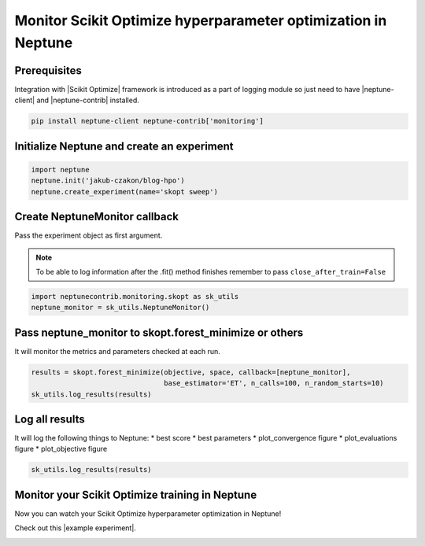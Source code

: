 Monitor Scikit Optimize hyperparameter optimization in Neptune
==============================================================
.. image:: ../_static/images/others/skopt_neptuneai.png
   :target: ../_static/images/others/skopt_neptuneai.png
   :alt: Scikit Optimize Neptune integration

Prerequisites
-------------
Integration with |Scikit Optimize| framework is introduced as a part of logging module so just need to have |neptune-client| and |neptune-contrib| installed.

.. code-block:: bash

    pip install neptune-client neptune-contrib['monitoring']


Initialize Neptune and create an experiment
-------------------------------------------

.. code-block:: python3

    import neptune
    neptune.init('jakub-czakon/blog-hpo')
    neptune.create_experiment(name='skopt sweep')


Create **NeptuneMonitor** callback
---------------------------------
Pass the experiment object as first argument.

.. note:: To be able to log information after the .fit() method finishes remember to pass ``close_after_train=False``

.. code-block:: python3

    import neptunecontrib.monitoring.skopt as sk_utils
    neptune_monitor = sk_utils.NeptuneMonitor()

Pass **neptune_monitor** to **skopt.forest_minimize** or others
---------------------------------------------------------------
It will monitor the metrics and parameters checked at each run.

.. code-block:: python3

    results = skopt.forest_minimize(objective, space, callback=[neptune_monitor],
                                    base_estimator='ET', n_calls=100, n_random_starts=10)
    sk_utils.log_results(results)

Log all results
---------------
It will log the following things to Neptune:
* best score
* best parameters
* plot_convergence figure
* plot_evaluations figure
* plot_objective figure

.. code-block:: python3

    sk_utils.log_results(results)

Monitor your Scikit Optimize training in Neptune
---------------------------------------
Now you can watch your Scikit Optimize hyperparameter optimization in Neptune!

Check out this |example experiment|.

.. image:: ../_static/images/skopt/skopt_monitoring.gif
   :target: ../_static/images/skopt/skopt_monitoring.gif
   :alt: Scikit Optimize monitoring in Neptune

.. External links

.. |Scikit Optimize| raw:: html

    <a href="https://scikit-optimize.github.io/stable/" target="_blank">Scikit Optimize</a>

.. |example experiment| raw:: html

    <a href="https://ui.neptune.ai/jakub-czakon/blog-hpo/e/BLOG-99/logs" target="_blank">example experiment</a>

.. |neptune-client| raw:: html

    <a href="https://github.com/neptune-ai/neptune-client" target="_blank">neptune-client</a>

.. |neptune-contrib| raw:: html

    <a href="https://neptune-contrib.readthedocs.io/_modules/neptunecontrib/monitoring/skopt.html#log_results" target="_blank">neptune-contrib</a>